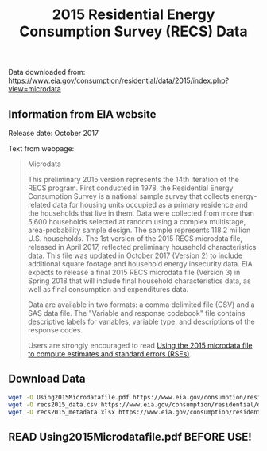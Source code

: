 #+Title: 2015 Residential Energy Consumption Survey (RECS) Data

Data downloaded from:
https://www.eia.gov/consumption/residential/data/2015/index.php?view=microdata

** Information from EIA website
Release date: October 2017

Text from webpage:
#+BEGIN_QUOTE
Microdata

This preliminary 2015 version represents the 14th iteration of the
RECS program. First conducted in 1978, the Residential Energy
Consumption Survey is a national sample survey that collects
energy-related data for housing units occupied as a primary residence
and the households that live in them. Data were collected from more
than 5,600 households selected at random using a complex multistage,
area-probability sample design. The sample represents 118.2 million
U.S. households. The 1st version of the 2015 RECS microdata file,
released in April 2017, reflected preliminary household
characteristics data. This file was updated in October 2017
(Version 2) to include additional square footage and household energy
insecurity data. EIA expects to release a final 2015 RECS microdata
file (Version 3) in Spring 2018 that will include final household
characteristics data, as well as final consumption and expenditures
data.


Data are available in two formats: a comma delimited file (CSV) and a
SAS data file. The "Variable and response codebook" file contains
descriptive labels for variables, variable type, and descriptions of
the response codes.


Users are strongly encouraged to read [[https://www.eia.gov/consumption/residential/data/2015/pdf/microdata.pdf][Using the 2015 microdata file to
compute estimates and standard errors (RSEs)]]. 

#+END_QUOTE

** Download Data
#+BEGIN_SRC sh
wget -O Using2015Microdatafile.pdf https://www.eia.gov/consumption/residential/data/2015/pdf/microdata.pdf
wget -O recs2015_data.csv https://www.eia.gov/consumption/residential/data/2015/csv/recs2015_public_v2.csv
wget -O recs2015_metadata.xlsx https://www.eia.gov/consumption/residential/data/2015/xls/codebook2015_public_v2.xlsx
#+END_SRC

#+RESULTS:

** READ Using2015Microdatafile.pdf BEFORE USE!
